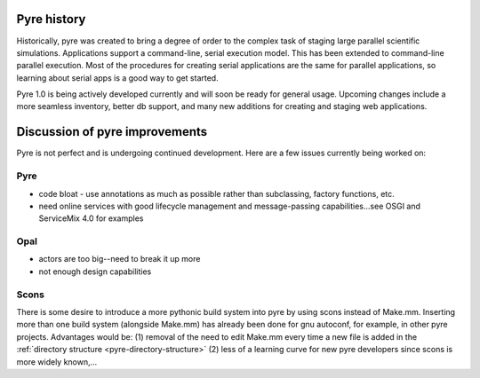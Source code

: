 Pyre history
============

Historically, pyre was created to bring a degree of order to the complex task of staging large parallel scientific simulations. Applications support a command-line, serial execution model. This has been extended to command-line parallel execution. Most of the procedures for creating serial applications are the same for parallel applications, so learning about serial apps is a good way to get started. 

Pyre 1.0 is being actively developed currently and will soon be ready for general usage.  Upcoming changes include a more seamless inventory, better db support, and many new additions for creating and staging web applications.


Discussion of pyre improvements
===============================

Pyre is not perfect and is undergoing continued development.  Here are a few issues currently being worked on:

Pyre
----

* code bloat
  - use annotations as much as possible rather than subclassing, factory functions, etc.
* need online services with good lifecycle management and message-passing capabilities...see OSGI and ServiceMix 4.0 for examples


Opal
----

* actors are too big--need to break it up more
* not enough design capabilities

.. _scons:

Scons
-----

There is some desire to introduce a more pythonic build system into pyre by using scons instead of Make.mm.  Inserting more than one build system (alongside Make.mm) has already been done for gnu autoconf, for example, in other pyre projects.  Advantages would be: (1) removal of the need to edit Make.mm every time a new file is added in the :ref:`directory structure <pyre-directory-structure>` (2) less of a learning curve for new pyre developers since scons is more widely known,...
